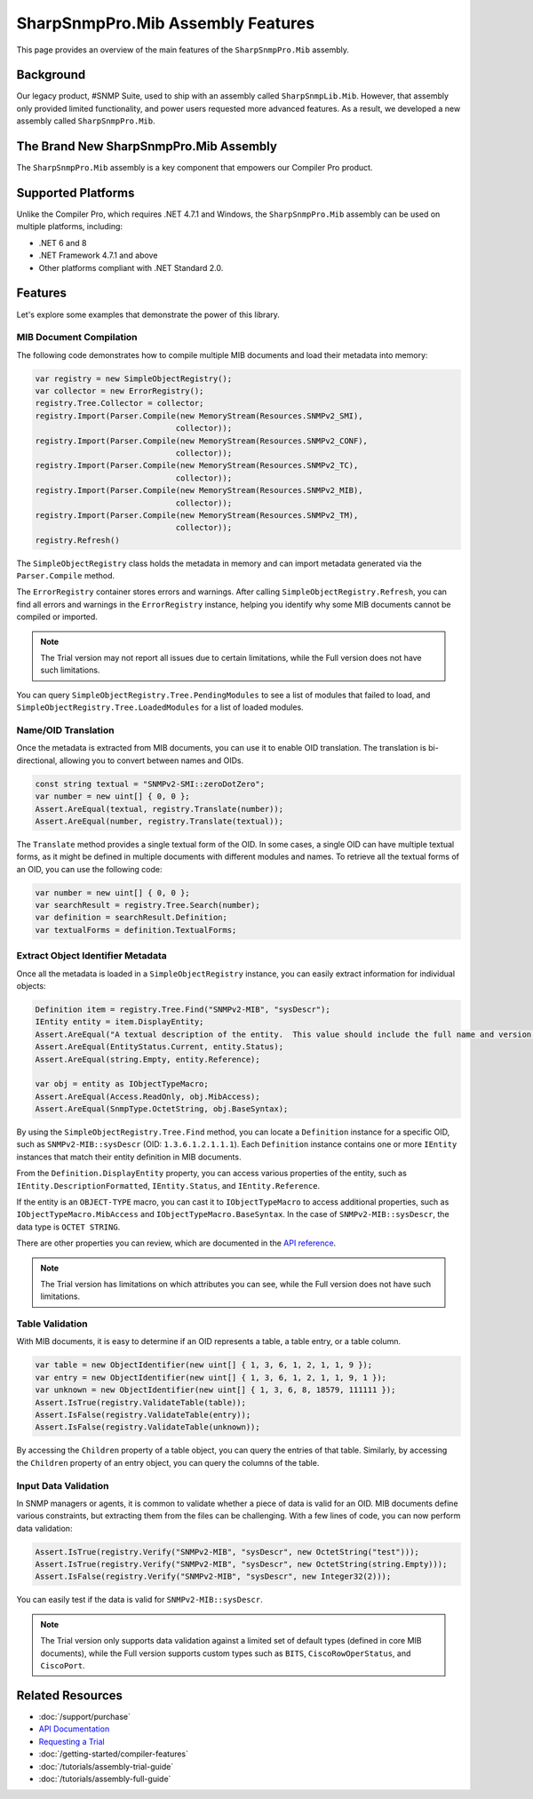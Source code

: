 SharpSnmpPro.Mib Assembly Features
==================================

This page provides an overview of the main features of the
``SharpSnmpPro.Mib`` assembly.

Background
----------
Our legacy product, #SNMP Suite, used to ship with an assembly called
``SharpSnmpLib.Mib``. However, that assembly only provided limited
functionality, and power users requested more advanced features. As a result,
we developed a new assembly called ``SharpSnmpPro.Mib``.

The Brand New SharpSnmpPro.Mib Assembly
---------------------------------------
The ``SharpSnmpPro.Mib`` assembly is a key component that empowers our Compiler
Pro product.

.. image:: _static/sharpsnmppro.mib.png
    :alt: SharpSnmpPro.Mib Assembly
    :align: center

Supported Platforms
-------------------
Unlike the Compiler Pro, which requires .NET 4.7.1 and Windows, the
``SharpSnmpPro.Mib`` assembly can be used on multiple platforms, including:

- .NET 6 and 8
- .NET Framework 4.7.1 and above
- Other platforms compliant with .NET Standard 2.0.

Features
--------
Let's explore some examples that demonstrate the power of this library.

MIB Document Compilation
^^^^^^^^^^^^^^^^^^^^^^^^
The following code demonstrates how to compile multiple MIB documents and load
their metadata into memory:

.. code-block:: csharp

  var registry = new SimpleObjectRegistry();
  var collector = new ErrorRegistry();
  registry.Tree.Collector = collector;
  registry.Import(Parser.Compile(new MemoryStream(Resources.SNMPv2_SMI),
                                collector));
  registry.Import(Parser.Compile(new MemoryStream(Resources.SNMPv2_CONF),
                                collector));
  registry.Import(Parser.Compile(new MemoryStream(Resources.SNMPv2_TC),
                                collector));
  registry.Import(Parser.Compile(new MemoryStream(Resources.SNMPv2_MIB),
                                collector));
  registry.Import(Parser.Compile(new MemoryStream(Resources.SNMPv2_TM),
                                collector));
  registry.Refresh()

The ``SimpleObjectRegistry`` class holds the metadata in memory and can import
metadata generated via the ``Parser.Compile`` method.

The ``ErrorRegistry`` container stores errors and warnings. After calling
``SimpleObjectRegistry.Refresh``, you can find all errors and warnings in the
``ErrorRegistry`` instance, helping you identify why some MIB documents cannot
be compiled or imported.

.. note::

   The Trial version may not report all issues due to certain limitations,
   while the Full version does not have such limitations.

You can query ``SimpleObjectRegistry.Tree.PendingModules`` to see a list of
modules that failed to load, and ``SimpleObjectRegistry.Tree.LoadedModules``
for a list of loaded modules.

Name/OID Translation
^^^^^^^^^^^^^^^^^^^^
Once the metadata is extracted from MIB documents, you can use it to enable OID
translation. The translation is bi-directional, allowing you to convert between
names and OIDs.

.. code-block:: csharp

  const string textual = "SNMPv2-SMI::zeroDotZero";
  var number = new uint[] { 0, 0 };
  Assert.AreEqual(textual, registry.Translate(number));
  Assert.AreEqual(number, registry.Translate(textual));

The ``Translate`` method provides a single textual form of the OID. In some
cases, a single OID can have multiple textual forms, as it might be defined in
multiple documents with different modules and names. To retrieve all the textual
forms of an OID, you can use the following code:

.. code-block:: csharp

  var number = new uint[] { 0, 0 };
  var searchResult = registry.Tree.Search(number);
  var definition = searchResult.Definition;
  var textualForms = definition.TextualForms;

Extract Object Identifier Metadata
^^^^^^^^^^^^^^^^^^^^^^^^^^^^^^^^^^
Once all the metadata is loaded in a ``SimpleObjectRegistry`` instance, you can
easily extract information for individual objects:

.. code-block:: csharp

  Definition item = registry.Tree.Find("SNMPv2-MIB", "sysDescr");
  IEntity entity = item.DisplayEntity;
  Assert.AreEqual("A textual description of the entity.  This value should include the full name and version identification of the system's hardware type, software operating-system, and networking software.", entity.DescriptionFormatted());
  Assert.AreEqual(EntityStatus.Current, entity.Status);
  Assert.AreEqual(string.Empty, entity.Reference);

  var obj = entity as IObjectTypeMacro;
  Assert.AreEqual(Access.ReadOnly, obj.MibAccess);
  Assert.AreEqual(SnmpType.OctetString, obj.BaseSyntax);

By using the ``SimpleObjectRegistry.Tree.Find`` method, you can locate a
``Definition`` instance for a specific OID, such as ``SNMPv2-MIB::sysDescr``
(OID: ``1.3.6.1.2.1.1.1``). Each ``Definition`` instance contains one or more
``IEntity`` instances that match their entity definition in MIB documents.

From the ``Definition.DisplayEntity`` property, you can access various
properties of the entity, such as ``IEntity.DescriptionFormatted``,
``IEntity.Status``, and ``IEntity.Reference``.

If the entity is an ``OBJECT-TYPE`` macro, you can cast it to
``IObjectTypeMacro`` to access additional properties, such as
``IObjectTypeMacro.MibAccess`` and ``IObjectTypeMacro.BaseSyntax``. In the case
of ``SNMPv2-MIB::sysDescr``, the data type is ``OCTET STRING``.

There are other properties you can review, which are documented in the `API
reference`_.

.. note::

   The Trial version has limitations on which attributes you can see, while the
   Full version does not have such limitations.

Table Validation
^^^^^^^^^^^^^^^^
With MIB documents, it is easy to determine if an OID represents a table, a
table entry, or a table column.

.. code-block:: csharp

  var table = new ObjectIdentifier(new uint[] { 1, 3, 6, 1, 2, 1, 1, 9 });
  var entry = new ObjectIdentifier(new uint[] { 1, 3, 6, 1, 2, 1, 1, 9, 1 });
  var unknown = new ObjectIdentifier(new uint[] { 1, 3, 6, 8, 18579, 111111 });
  Assert.IsTrue(registry.ValidateTable(table));
  Assert.IsFalse(registry.ValidateTable(entry));
  Assert.IsFalse(registry.ValidateTable(unknown));

By accessing the ``Children`` property of a table object, you can query the
entries of that table. Similarly, by accessing the ``Children`` property of an
entry object, you can query the columns of the table.

Input Data Validation
^^^^^^^^^^^^^^^^^^^^^
In SNMP managers or agents, it is common to validate whether a piece of data is
valid for an OID. MIB documents define various constraints, but extracting them
from the files can be challenging. With a few lines of code, you can now perform
data validation:

.. code-block:: csharp

  Assert.IsTrue(registry.Verify("SNMPv2-MIB", "sysDescr", new OctetString("test")));
  Assert.IsTrue(registry.Verify("SNMPv2-MIB", "sysDescr", new OctetString(string.Empty)));
  Assert.IsFalse(registry.Verify("SNMPv2-MIB", "sysDescr", new Integer32(2)));

You can easily test if the data is valid for ``SNMPv2-MIB::sysDescr``.

.. note::
  
   The Trial version only supports data validation against a limited set of
   default types (defined in core MIB documents), while the Full version
   supports custom types such as ``BITS``, ``CiscoRowOperStatus``, and
   ``CiscoPort``.

.. _API reference: https://help.sharpsnmp.com

Related Resources
-----------------

- :doc:`/support/purchase`
- `API Documentation <https://help.sharpsnmp.com>`_
- `Requesting a Trial <https://www.sharpsnmp.com/#contact-us>`_
- :doc:`/getting-started/compiler-features`
- :doc:`/tutorials/assembly-trial-guide`
- :doc:`/tutorials/assembly-full-guide`
